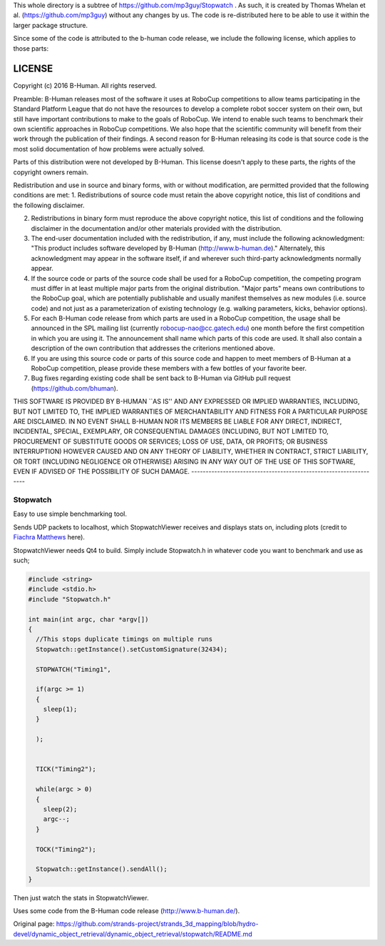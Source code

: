 This whole directory is a subtree of https://github.com/mp3guy/Stopwatch
. As such, it is created by Thomas Whelan et al.
(https://github.com/mp3guy) without any changes by us. The code is
re-distributed here to be able to use it within the larger package
structure.

Since some of the code is attributed to the b-human code release, we
include the following license, which applies to those parts:

LICENSE
-------

Copyright (c) 2016 B-Human. All rights reserved.

Preamble: B-Human releases most of the software it uses at RoboCup
competitions to allow teams participating in the Standard Platform
League that do not have the resources to develop a complete robot soccer
system on their own, but still have important contributions to make to
the goals of RoboCup. We intend to enable such teams to benchmark their
own scientific approaches in RoboCup competitions. We also hope that the
scientific community will benefit from their work through the
publication of their findings. A second reason for B-Human releasing its
code is that source code is the most solid documentation of how problems
were actually solved.

Parts of this distribution were not developed by B-Human. This license
doesn't apply to these parts, the rights of the copyright owners remain.

Redistribution and use in source and binary forms, with or without
modification, are permitted provided that the following conditions are
met: 1. Redistributions of source code must retain the above copyright
notice, this list of conditions and the following disclaimer.

2. Redistributions in binary form must reproduce the above copyright
   notice, this list of conditions and the following disclaimer in the
   documentation and/or other materials provided with the distribution.

3. The end-user documentation included with the redistribution, if any,
   must include the following acknowledgment: "This product includes
   software developed by B-Human (http://www.b-human.de)." Alternately,
   this acknowledgment may appear in the software itself, if and
   wherever such third-party acknowledgments normally appear.

4. If the source code or parts of the source code shall be used for a
   RoboCup competition, the competing program must differ in at least
   multiple major parts from the original distribution. "Major parts"
   means own contributions to the RoboCup goal, which are potentially
   publishable and usually manifest themselves as new modules (i.e.
   source code) and not just as a parameterization of existing
   technology (e.g. walking parameters, kicks, behavior options).

5. For each B-Human code release from which parts are used in a RoboCup
   competition, the usage shall be announced in the SPL mailing list
   (currently robocup-nao@cc.gatech.edu) one month before the first
   competition in which you are using it. The announcement shall name
   which parts of this code are used. It shall also contain a
   description of the own contribution that addresses the criterions
   mentioned above.

6. If you are using this source code or parts of this source code and
   happen to meet members of B-Human at a RoboCup competition, please
   provide these members with a few bottles of your favorite beer.

7. Bug fixes regarding existing code shall be sent back to B-Human via
   GitHub pull request (https://github.com/bhuman).

THIS SOFTWARE IS PROVIDED BY B-HUMAN \`\`AS IS'' AND ANY EXPRESSED OR
IMPLIED WARRANTIES, INCLUDING, BUT NOT LIMITED TO, THE IMPLIED
WARRANTIES OF MERCHANTABILITY AND FITNESS FOR A PARTICULAR PURPOSE ARE
DISCLAIMED. IN NO EVENT SHALL B-HUMAN NOR ITS MEMBERS BE LIABLE FOR ANY
DIRECT, INDIRECT, INCIDENTAL, SPECIAL, EXEMPLARY, OR CONSEQUENTIAL
DAMAGES (INCLUDING, BUT NOT LIMITED TO, PROCUREMENT OF SUBSTITUTE GOODS
OR SERVICES; LOSS OF USE, DATA, OR PROFITS; OR BUSINESS INTERRUPTION)
HOWEVER CAUSED AND ON ANY THEORY OF LIABILITY, WHETHER IN CONTRACT,
STRICT LIABILITY, OR TORT (INCLUDING NEGLIGENCE OR OTHERWISE) ARISING IN
ANY WAY OUT OF THE USE OF THIS SOFTWARE, EVEN IF ADVISED OF THE
POSSIBILITY OF SUCH DAMAGE.
------------------------------------------------------------------

Stopwatch
=========

Easy to use simple benchmarking tool.

Sends UDP packets to localhost, which StopwatchViewer receives and
displays stats on, including plots (credit to `Fiachra
Matthews <http://www.linkedin.com/pub/fiachra-matthews/17/48b/a12>`__
here).

StopwatchViewer needs Qt4 to build. Simply include Stopwatch.h in
whatever code you want to benchmark and use as such;

.. code:: cpp

    #include <string>
    #include <stdio.h>
    #include "Stopwatch.h"

    int main(int argc, char *argv[])
    {
      //This stops duplicate timings on multiple runs
      Stopwatch::getInstance().setCustomSignature(32434);

      STOPWATCH("Timing1",

      if(argc >= 1)
      {
        sleep(1);
      }

      );


      TICK("Timing2");

      while(argc > 0)
      {
        sleep(2);
        argc--;
      }

      TOCK("Timing2");

      Stopwatch::getInstance().sendAll();
    }

Then just watch the stats in StopwatchViewer.

Uses some code from the B-Human code release (http://www.b-human.de/).

.. raw:: html

   <p align="center">
     

.. raw:: html

   </p>




Original page: https://github.com/strands-project/strands_3d_mapping/blob/hydro-devel/dynamic_object_retrieval/dynamic_object_retrieval/stopwatch/README.md
